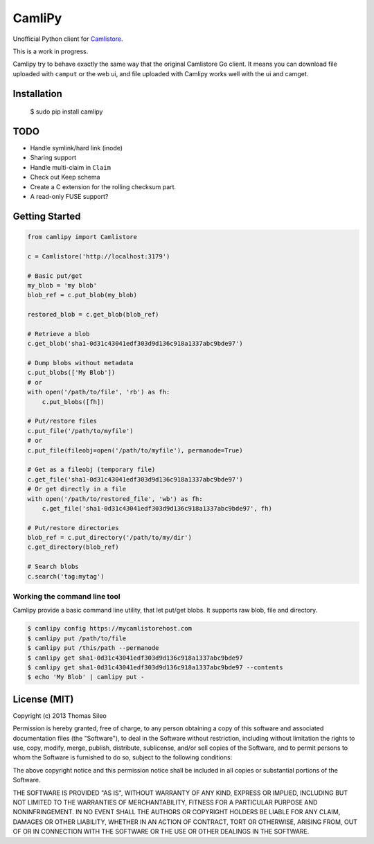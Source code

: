=========
 CamliPy
=========

Unofficial Python client for `Camlistore <http://camlistore.org/>`_.

This is a work in progress.

Camlipy try to behave exactly the same way that the original Camlistore Go client.
It means you can download file uploaded with ``camput`` or the web ui, and file uploaded with Camlipy works well with the ui and camget.

Installation
============

	$ sudo pip install camlipy


TODO
====

- Handle symlink/hard link (inode)
- Sharing support
- Handle multi-claim in ``Claim``
- Check out Keep schema
- Create a C extension for the rolling checksum part.
- A read-only FUSE support?

Getting Started
===============

.. code-block:: python

	from camlipy import Camlistore

	c = Camlistore('http://localhost:3179')

	# Basic put/get
	my_blob = 'my blob'
	blob_ref = c.put_blob(my_blob)

	restored_blob = c.get_blob(blob_ref)

	# Retrieve a blob
	c.get_blob('sha1-0d31c43041edf303d9d136c918a1337abc9bde97')

	# Dump blobs without metadata
	c.put_blobs(['My Blob'])
	# or
	with open('/path/to/file', 'rb') as fh:
	    c.put_blobs([fh])

	# Put/restore files
	c.put_file('/path/to/myfile')
	# or
	c.put_file(fileobj=open('/path/to/myfile'), permanode=True)

	# Get as a fileobj (temporary file)
	c.get_file('sha1-0d31c43041edf303d9d136c918a1337abc9bde97')
	# Or get directly in a file
	with open('/path/to/restored_file', 'wb') as fh:
	    c.get_file('sha1-0d31c43041edf303d9d136c918a1337abc9bde97', fh)

	# Put/restore directories
	blob_ref = c.put_directory('/path/to/my/dir')
	c.get_directory(blob_ref)

	# Search blobs
	c.search('tag:mytag')


Working the command line tool
-----------------------------

Camlipy provide a basic command line utility, that let put/get blobs. It supports raw blob, file and directory.

.. code-block:: console

	$ camlipy config https://mycamlistorehost.com
	$ camlipy put /path/to/file
	$ camlipy put /this/path --permanode
	$ camlipy get sha1-0d31c43041edf303d9d136c918a1337abc9bde97
	$ camlipy get sha1-0d31c43041edf303d9d136c918a1337abc9bde97 --contents
	$ echo 'My Blob' | camlipy put -


License (MIT)
=============

Copyright (c) 2013 Thomas Sileo

Permission is hereby granted, free of charge, to any person obtaining a copy of this software and associated documentation files (the "Software"), to deal in the Software without restriction, including without limitation the rights to use, copy, modify, merge, publish, distribute, sublicense, and/or sell copies of the Software, and to permit persons to whom the Software is furnished to do so, subject to the following conditions:

The above copyright notice and this permission notice shall be included in all copies or substantial portions of the Software.

THE SOFTWARE IS PROVIDED "AS IS", WITHOUT WARRANTY OF ANY KIND, EXPRESS OR IMPLIED, INCLUDING BUT NOT LIMITED TO THE WARRANTIES OF MERCHANTABILITY, FITNESS FOR A PARTICULAR PURPOSE AND NONINFRINGEMENT. IN NO EVENT SHALL THE AUTHORS OR COPYRIGHT HOLDERS BE LIABLE FOR ANY CLAIM, DAMAGES OR OTHER LIABILITY, WHETHER IN AN ACTION OF CONTRACT, TORT OR OTHERWISE, ARISING FROM, OUT OF OR IN CONNECTION WITH THE SOFTWARE OR THE USE OR OTHER DEALINGS IN THE SOFTWARE.
